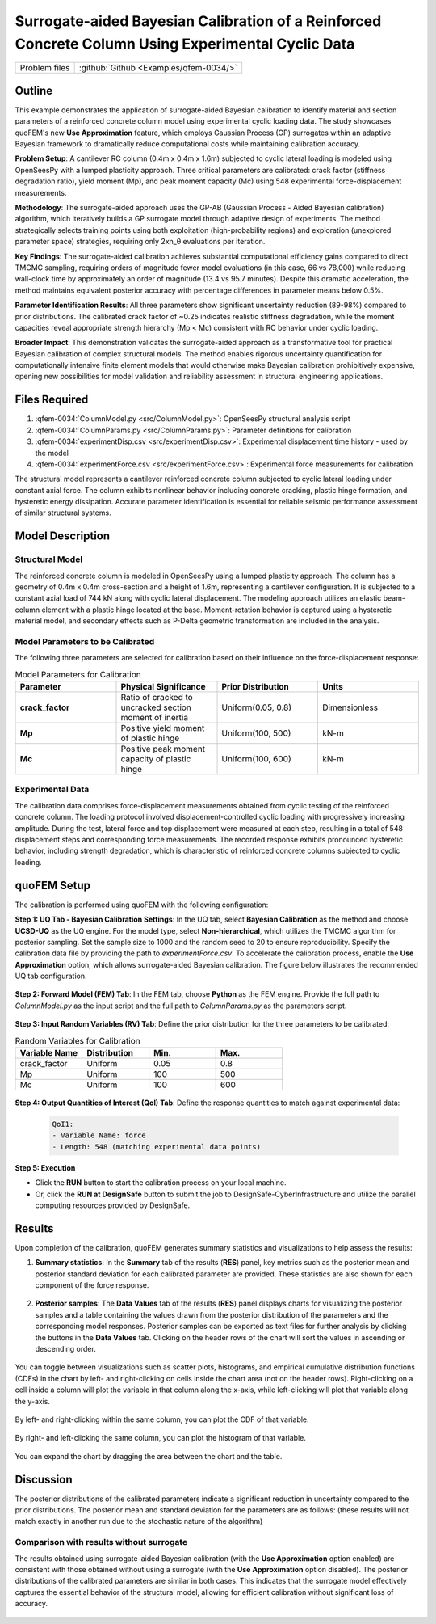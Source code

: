 .. _qfem-0034:

Surrogate-aided Bayesian Calibration of a Reinforced Concrete Column Using Experimental Cyclic Data
===================================================================================================

+---------------+----------------------------------------------+
| Problem files | :github:`Github <Examples/qfem-0034/>`       |
+---------------+----------------------------------------------+

.. _rc_column_calibration:

Outline
-------

This example demonstrates the application of surrogate-aided Bayesian calibration to identify material and section parameters of a reinforced concrete column model using experimental cyclic loading data. The study showcases quoFEM's new **Use Approximation** feature, which employs Gaussian Process (GP) surrogates within an adaptive Bayesian framework to dramatically reduce computational costs while maintaining calibration accuracy.

**Problem Setup**: A cantilever RC column (0.4m x 0.4m x 1.6m) subjected to cyclic lateral loading is modeled using OpenSeesPy with a lumped plasticity approach. Three critical parameters are calibrated: crack factor (stiffness degradation ratio), yield moment (Mp), and peak moment capacity (Mc) using 548 experimental force-displacement measurements.

**Methodology**: The surrogate-aided approach uses the GP-AB (Gaussian Process - Aided Bayesian calibration) algorithm, which iteratively builds a GP surrogate model through adaptive design of experiments. The method strategically selects training points using both exploitation (high-probability regions) and exploration (unexplored parameter space) strategies, requiring only 2xn_θ evaluations per iteration.

**Key Findings**: The surrogate-aided calibration achieves substantial computational efficiency gains compared to direct TMCMC sampling, requiring orders of magnitude fewer model evaluations (in this case, 66 vs 78,000) while reducing wall-clock time by approximately an order of magnitude (13.4 vs 95.7 minutes). Despite this dramatic acceleration, the method maintains equivalent posterior accuracy with percentage differences in parameter means below 0.5%.

**Parameter Identification Results**: All three parameters show significant uncertainty reduction (89-98%) compared to prior distributions. The calibrated crack factor of ~0.25 indicates realistic stiffness degradation, while the moment capacities reveal appropriate strength hierarchy (Mp < Mc) consistent with RC behavior under cyclic loading.

**Broader Impact**: This demonstration validates the surrogate-aided approach as a transformative tool for practical Bayesian calibration of complex structural models. The method enables rigorous uncertainty quantification for computationally intensive finite element models that would otherwise make Bayesian calibration prohibitively expensive, opening new possibilities for model validation and reliability assessment in structural engineering applications.

Files Required
--------------
1. :qfem-0034:`ColumnModel.py <src/ColumnModel.py>`: OpenSeesPy structural analysis script  
2. :qfem-0034:`ColumnParams.py <src/ColumnParams.py>`: Parameter definitions for calibration
3. :qfem-0034:`experimentDisp.csv <src/experimentDisp.csv>`: Experimental displacement time history - used by the model
4. :qfem-0034:`experimentForce.csv <src/experimentForce.csv>`: Experimental force measurements for calibration

The structural model represents a cantilever reinforced concrete column subjected to cyclic lateral loading under constant axial force. The column exhibits nonlinear behavior including concrete cracking, plastic hinge formation, and hysteretic energy dissipation. Accurate parameter identification is essential for reliable seismic performance assessment of similar structural systems.

Model Description
-----------------

Structural Model
~~~~~~~~~~~~~~~~

The reinforced concrete column is modeled in OpenSeesPy using a lumped plasticity approach. The column has a geometry of 0.4m x 0.4m cross-section and a height of 1.6m, representing a cantilever configuration. It is subjected to a constant axial load of 744 kN along with cyclic lateral displacement. The modeling approach utilizes an elastic beam-column element with a plastic hinge located at the base. Moment-rotation behavior is captured using a hysteretic material model, and secondary effects such as P-Delta geometric transformation are included in the analysis.

Model Parameters to be Calibrated
~~~~~~~~~~~~~~~~~~~~~~~~~~~~~~~~~~

The following three parameters are selected for calibration based on their influence on the force-displacement response:

.. list-table:: Model Parameters for Calibration
   :header-rows: 1
   :widths: 20 20 20 20

   * - Parameter
     - Physical Significance
     - Prior Distribution
     - Units
   * - **crack_factor**
     - Ratio of cracked to uncracked section moment of inertia
     - Uniform(0.05, 0.8)
     - Dimensionless
   * - **Mp**
     - Positive yield moment of plastic hinge
     - Uniform(100, 500)
     - kN-m
   * - **Mc**
     - Positive peak moment capacity of plastic hinge
     - Uniform(100, 600)
     - kN-m

Experimental Data
~~~~~~~~~~~~~~~~~

The calibration data comprises force-displacement measurements obtained from cyclic testing of the reinforced concrete column. The loading protocol involved displacement-controlled cyclic loading with progressively increasing amplitude. During the test, lateral force and top displacement were measured at each step, resulting in a total of 548 displacement steps and corresponding force measurements. The recorded response exhibits pronounced hysteretic behavior, including strength degradation, which is characteristic of reinforced concrete columns subjected to cyclic loading.

quoFEM Setup
------------

The calibration is performed using quoFEM with the following configuration:

**Step 1: UQ Tab - Bayesian Calibration Settings**: In the UQ tab, select **Bayesian Calibration** as the method and choose **UCSD-UQ** as the UQ engine. For the model type, select **Non-hierarchical**, which utilizes the TMCMC algorithm for posterior sampling. Set the sample size to 1000 and the random seed to 20 to ensure reproducibility. Specify the calibration data file by providing the path to `experimentForce.csv`. To accelerate the calibration process, enable the **Use Approximation** option, which allows surrogate-aided Bayesian calibration. The figure below illustrates the recommended UQ tab configuration.

   .. figure:: figures/UQ.png
       :align: center
       :figclass: align-center

**Step 2: Forward Model (FEM) Tab**: In the FEM tab, choose **Python** as the FEM engine. Provide the full path to `ColumnModel.py` as the input script and the full path to `ColumnParams.py` as the parameters script.

   .. figure:: figures/FEM.png
       :align: center
       :figclass: align-center

**Step 3: Input Random Variables (RV) Tab**: Define the prior distribution for the three parameters to be calibrated:

.. list-table:: Random Variables for Calibration
   :header-rows: 1
   :widths: 20 20 20 20

   * - Variable Name
     - Distribution
     - Min.
     - Max.
   * - crack_factor
     - Uniform
     - 0.05
     - 0.8
   * - Mp
     - Uniform
     - 100
     - 500
   * - Mc
     - Uniform
     - 100
     - 600

.. figure:: figures/RV_panel.png
      :align: center
      :figclass: align-center

**Step 4: Output Quantities of Interest (QoI) Tab**: Define the response quantities to match against experimental data:

   .. code-block:: none

       QoI1: 
       - Variable Name: force
       - Length: 548 (matching experimental data points)

   .. figure:: figures/QoI.png
       :align: center
       :figclass: align-center

**Step 5: Execution**

- Click the **RUN** button to start the calibration process on your local machine.
- Or, click the **RUN at DesignSafe** button to submit the job to DesignSafe-CyberInfrastructure and utilize the parallel computing resources provided by DesignSafe.

Results
-------
Upon completion of the calibration, quoFEM generates summary statistics and visualizations to help assess the results:

1. **Summary statistics**: In the **Summary** tab of the results (**RES**) panel, key metrics such as the posterior mean and posterior standard deviation for each calibrated parameter are provided. These statistics are also shown for each component of the force response.

   .. figure:: figures/RES1.png
       :align: center
       :figclass: align-center

2. **Posterior samples**: The **Data Values** tab of the results (**RES**) panel displays charts for visualizing the posterior samples and a table containing the values drawn from the posterior distribution of the parameters and the corresponding model responses. Posterior samples can be exported as text files for further analysis by clicking the buttons in the **Data Values** tab. Clicking on the header rows of the chart will sort the values in ascending or descending order. 

   .. figure:: figures/RES2.png
       :align: center
       :figclass: align-center

You can toggle between visualizations such as scatter plots, histograms, and empirical cumulative distribution functions (CDFs) in the chart by left- and right-clicking on cells inside the chart area (not on the header rows). Right-clicking on a cell inside a column will plot the variable in that column along the x-axis, while left-clicking will plot that variable along the y-axis. 

   .. figure:: figures/RES3.png
       :align: center
       :figclass: align-center

   .. figure:: figures/RES4.png
       :align: center
       :figclass: align-center


By left- and right-clicking within the same column, you can plot the CDF of that variable. 

   .. figure:: figures/RES8.png
       :align: center
       :figclass: align-center


By right- and left-clicking the same column, you can plot the histogram of that variable. 

   .. figure:: figures/RES9.png
       :align: center
       :figclass: align-center

You can expand the chart by dragging the area between the chart and the table.

   .. figure:: figures/RES10.png
       :align: center
       :figclass: align-center


Discussion
----------
The posterior distributions of the calibrated parameters indicate a significant reduction in uncertainty compared to the prior distributions. The posterior mean and standard deviation for the parameters are as follows: (these results will not match exactly in another run due to the stochastic nature of the algorithm)




Comparison with results without surrogate
~~~~~~~~~~~~~~~~~~~~~~~~~~~~~~~~~~~~~~~~~

The results obtained using surrogate-aided Bayesian calibration (with the **Use Approximation** option enabled) are consistent with those obtained without using a surrogate (with the **Use Approximation** option disabled). The posterior distributions of the calibrated parameters are similar in both cases. This indicates that the surrogate model effectively captures the essential behavior of the structural model, allowing for efficient calibration without significant loss of accuracy.

   .. figure:: figures/RES5.png
       :align: center
       :figclass: align-center

   .. figure:: figures/RES6.png
       :align: center
       :figclass: align-center

   .. figure:: figures/RES7.png
       :align: center
       :figclass: align-center